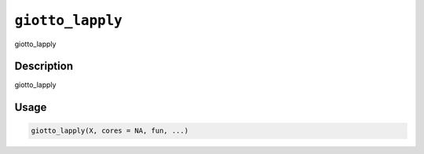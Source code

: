 
``giotto_lapply``
=====================

giotto_lapply

Description
-----------

giotto_lapply

Usage
-----

.. code-block:: r

   giotto_lapply(X, cores = NA, fun, ...)
